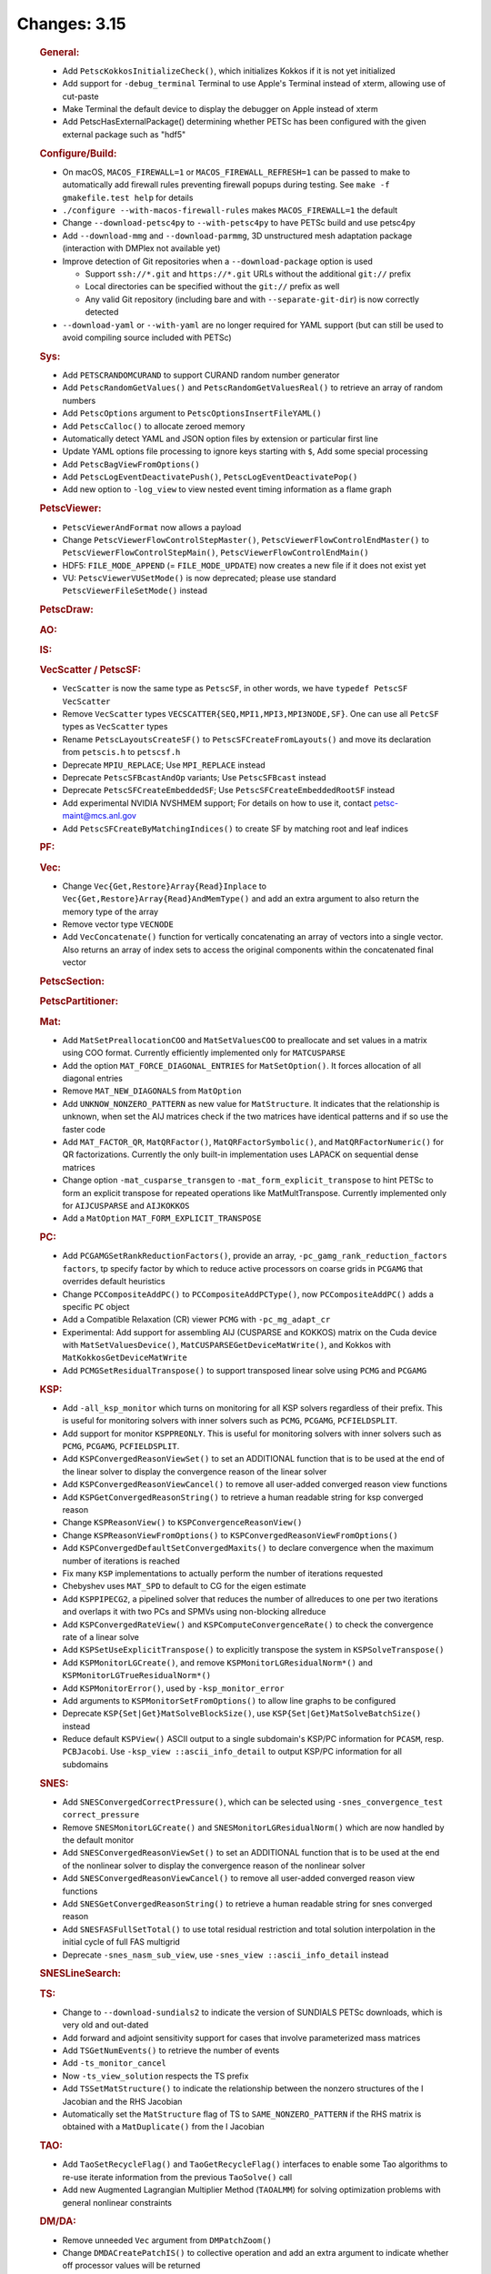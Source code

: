 =============
Changes: 3.15
=============

   .. rubric:: General:

   -  Add ``PetscKokkosInitializeCheck()``, which initializes Kokkos if it
      is not yet initialized
   -  Add support for ``-debug_terminal`` Terminal to use Apple's Terminal
      instead of xterm, allowing use of cut-paste
   -  Make Terminal the default device to display the debugger on Apple
      instead of xterm
   -  Add PetscHasExternalPackage() determining whether PETSc has been
      configured with the given external package such as "hdf5"

   .. rubric:: Configure/Build:

   -  On macOS, ``MACOS_FIREWALL=1`` or ``MACOS_FIREWALL_REFRESH=1`` can
      be passed to make to automatically add firewall rules preventing
      firewall popups during testing. See
      ``make -f gmakefile.test help`` for details
   -  ``./configure --with-macos-firewall-rules`` makes
      ``MACOS_FIREWALL=1`` the default
   -  Change ``--download-petsc4py`` to ``--with-petsc4py`` to have PETSc build
      and use petsc4py
   -  Add ``--download-mmg`` and ``--download-parmmg``, 3D unstructured mesh
      adaptation package (interaction with DMPlex not available yet)
   -  Improve detection of Git repositories when a ``--download-package``
      option is used

      -  Support ``ssh://*.git`` and ``https://*.git`` URLs without the
         additional ``git://`` prefix
      -  Local directories can be specified without the ``git://``
         prefix as well
      -  Any valid Git repository (including bare and with
         ``--separate-git-dir``) is now correctly detected

   -  ``--download-yaml`` or ``--with-yaml`` are no longer required for
      YAML support (but can still be used to avoid compiling source
      included with PETSc)

   .. rubric:: Sys:

   -  Add ``PETSCRANDOMCURAND`` to support CURAND random number generator
   -  Add ``PetscRandomGetValues()`` and ``PetscRandomGetValuesReal()`` to retrieve
      an array of random numbers
   -  Add ``PetscOptions`` argument to ``PetscOptionsInsertFileYAML()``
   -  Add ``PetscCalloc()`` to allocate zeroed memory
   -  Automatically detect YAML and JSON option files by extension or
      particular first line
   -  Update YAML options file processing to ignore keys starting with
      ``$``, Add some special processing
   -  Add ``PetscBagViewFromOptions()``
   -  Add ``PetscLogEventDeactivatePush()``, ``PetscLogEventDeactivatePop()``
   -  Add new option to ``-log_view`` to view nested event timing
      information as a flame graph

   .. rubric:: PetscViewer:

   -  ``PetscViewerAndFormat`` now allows a payload
   -  Change ``PetscViewerFlowControlStepMaster()``,
      ``PetscViewerFlowControlEndMaster()`` to
      ``PetscViewerFlowControlStepMain()``, ``PetscViewerFlowControlEndMain()``
   - HDF5: ``FILE_MODE_APPEND`` (= ``FILE_MODE_UPDATE``) now creates a new file if it does not exist yet
   - VU: ``PetscViewerVUSetMode()`` is now deprecated;
     please use standard ``PetscViewerFileSetMode()`` instead

   .. rubric:: PetscDraw:

   .. rubric:: AO:

   .. rubric:: IS:

   .. rubric:: VecScatter / PetscSF:

   -  ``VecScatter`` is now the same type as ``PetscSF``, in other words, we
      have ``typedef PetscSF VecScatter``
   -  Remove ``VecScatter`` types ``VECSCATTER{SEQ,MPI1,MPI3,MPI3NODE,SF}``. One
      can use all ``PetcSF`` types as ``VecScatter`` types
   -  Rename ``PetscLayoutsCreateSF()`` to ``PetscSFCreateFromLayouts()`` and
      move its declaration from ``petscis.h`` to ``petscsf.h``
   -  Deprecate ``MPIU_REPLACE``; Use ``MPI_REPLACE`` instead
   -  Deprecate ``PetscSFBcastAndOp`` variants; Use ``PetscSFBcast`` instead
   -  Deprecate ``PetscSFCreateEmbeddedSF``; Use ``PetscSFCreateEmbeddedRootSF``
      instead
   -  Add experimental NVIDIA NVSHMEM support; For details on how to use
      it, contact petsc-maint@mcs.anl.gov
   -  Add ``PetscSFCreateByMatchingIndices()`` to create SF by matching root
      and leaf indices

   .. rubric:: PF:

   .. rubric:: Vec:

   -  Change ``Vec{Get,Restore}Array{Read}Inplace`` to
      ``Vec{Get,Restore}Array{Read}AndMemType()`` and add an extra argument
      to also return the memory type of the array
   -  Remove vector type ``VECNODE``
   -  Add ``VecConcatenate()`` function for vertically concatenating an
      array of vectors into a single vector. Also returns an array of
      index sets to access the original components within the
      concatenated final vector

   .. rubric:: PetscSection:

   .. rubric:: PetscPartitioner:

   .. rubric:: Mat:

   -  Add ``MatSetPreallocationCOO`` and ``MatSetValuesCOO`` to preallocate and
      set values in a matrix using COO format. Currently efficiently
      implemented only for ``MATCUSPARSE``
   -  Add the option ``MAT_FORCE_DIAGONAL_ENTRIES`` for ``MatSetOption()``. It
      forces allocation of all diagonal entries
   -  Remove ``MAT_NEW_DIAGONALS`` from ``MatOption``
   -  Add ``UNKNOW_NONZERO_PATTERN`` as new value for ``MatStructure``. It
      indicates that the relationship is unknown, when set the AIJ
      matrices check if the two matrices have identical patterns and if
      so use the faster code
   -  Add ``MAT_FACTOR_QR``, ``MatQRFactor()``, ``MatQRFactorSymbolic()``, and
      ``MatQRFactorNumeric()`` for QR factorizations. Currently the only
      built-in implementation uses LAPACK on sequential dense matrices
   - Change option ``-mat_cusparse_transgen`` to ``-mat_form_explicit_transpose`` to hint PETSc to form an explicit transpose for repeated operations like MatMultTranspose. Currently implemented only for ``AIJCUSPARSE`` and ``AIJKOKKOS``
   - Add a ``MatOption`` ``MAT_FORM_EXPLICIT_TRANSPOSE``

   .. rubric:: PC:

   -  Add ``PCGAMGSetRankReductionFactors()``, provide an array,
      ``-pc_gamg_rank_reduction_factors factors``, tp specify factor by
      which to reduce active processors on coarse grids in ``PCGAMG`` that
      overrides default heuristics
   -  Change ``PCCompositeAddPC()`` to ``PCCompositeAddPCType()``, now
      ``PCCompositeAddPC()`` adds a specific ``PC`` object
   -  Add a Compatible Relaxation (CR) viewer ``PCMG`` with ``-pc_mg_adapt_cr``
   -  Experimental: Add support for assembling AIJ (CUSPARSE and KOKKOS)
      matrix on the Cuda device with ``MatSetValuesDevice()``,
      ``MatCUSPARSEGetDeviceMatWrite()``, and Kokkos with
      ``MatKokkosGetDeviceMatWrite``
   -  Add ``PCMGSetResidualTranspose()`` to support transposed linear solve
      using ``PCMG`` and ``PCGAMG``

   .. rubric:: KSP:

   -  Add ``-all_ksp_monitor`` which turns on monitoring for all KSP
      solvers regardless of their prefix. This is useful for monitoring
      solvers with inner solvers such as ``PCMG``, ``PCGAMG``, ``PCFIELDSPLIT``.
   -  Add support for monitor ``KSPPREONLY``. This is useful for monitoring
      solvers with inner solvers such as ``PCMG``, ``PCGAMG``, ``PCFIELDSPLIT``.
   -  Add ``KSPConvergedReasonViewSet()`` to set an ADDITIONAL function that
      is to be used at the end of the linear solver to display the
      convergence reason of the linear solver
   -  Add ``KSPConvergedReasonViewCancel()`` to remove all user-added
      converged reason view functions
   -  Add ``KSPGetConvergedReasonString()`` to retrieve a human readable
      string for ksp converged reason
   -  Change ``KSPReasonView()`` to ``KSPConvergenceReasonView()``
   -  Change ``KSPReasonViewFromOptions()`` to
      ``KSPConvergedReasonViewFromOptions()``
   -  Add ``KSPConvergedDefaultSetConvergedMaxits()`` to declare convergence
      when the maximum number of iterations is reached
   -  Fix many ``KSP`` implementations to actually perform the number of
      iterations requested
   -  Chebyshev uses ``MAT_SPD`` to default to CG for the eigen estimate
   -  Add ``KSPPIPECG2``, a pipelined solver that reduces the number of
      allreduces to one per two iterations and overlaps it with two PCs
      and SPMVs using non-blocking allreduce
   -  Add ``KSPConvergedRateView()`` and ``KSPComputeConvergenceRate()`` to
      check the convergence rate of a linear solve
   -  Add ``KSPSetUseExplicitTranspose()`` to explicitly transpose the
      system in ``KSPSolveTranspose()``
   -  Add ``KSPMonitorLGCreate()``, and remove ``KSPMonitorLGResidualNorm*()``
      and ``KSPMonitorLGTrueResidualNorm*()``
   -  Add ``KSPMonitorError()``, used by ``-ksp_monitor_error``
   -  Add arguments to ``KSPMonitorSetFromOptions()`` to allow line graphs
      to be configured
   -  Deprecate ``KSP{Set|Get}MatSolveBlockSize()``, use
      ``KSP{Set|Get}MatSolveBatchSize()`` instead
   -  Reduce default ``KSPView()`` ASCII output to a single subdomain's
      KSP/PC information for ``PCASM``, resp. ``PCBJacobi``. Use
      ``-ksp_view ::ascii_info_detail`` to output KSP/PC information for all
      subdomains

   .. rubric:: SNES:

   -  Add ``SNESConvergedCorrectPressure()``, which can be selected using
      ``-snes_convergence_test correct_pressure``
   -  Remove ``SNESMonitorLGCreate()`` and ``SNESMonitorLGResidualNorm()`` which
      are now handled by the default monitor
   -  Add ``SNESConvergedReasonViewSet()`` to set an ADDITIONAL function
      that is to be used at the end of the nonlinear solver to display
      the convergence reason of the nonlinear solver
   -  Add ``SNESConvergedReasonViewCancel()`` to remove all user-added
      converged reason view functions
   -  Add ``SNESGetConvergedReasonString()`` to retrieve a human readable
      string for snes converged reason
   -  Add ``SNESFASFullSetTotal()`` to use total residual restriction and
      total solution interpolation in the initial cycle of full FAS
      multigrid
   -  Deprecate ``-snes_nasm_sub_view``, use ``-snes_view ::ascii_info_detail`` instead


   .. rubric:: SNESLineSearch:

   .. rubric:: TS:

   -  Change to ``--download-sundials2`` to indicate the version of SUNDIALS
      PETSc downloads, which is very old and out-dated
   -  Add forward and adjoint sensitivity support for cases that involve
      parameterized mass matrices
   -  Add ``TSGetNumEvents()`` to retrieve the number of events
   -  Add ``-ts_monitor_cancel``
   -  Now ``-ts_view_solution`` respects the TS prefix
   -  Add ``TSSetMatStructure()`` to indicate the relationship between the
      nonzero structures of the I Jacobian and the RHS Jacobian
   -  Automatically set the ``MatStructure`` flag of TS to
      ``SAME_NONZERO_PATTERN`` if the RHS matrix is obtained with a
      ``MatDuplicate()`` from the I Jacobian

   .. rubric:: TAO:

   -  Add ``TaoSetRecycleFlag()`` and ``TaoGetRecycleFlag()`` interfaces to
      enable some Tao algorithms to re-use iterate information from the
      previous ``TaoSolve()`` call
   -  Add new Augmented Lagrangian Multiplier Method (``TAOALMM``) for
      solving optimization problems with general nonlinear constraints

   .. rubric:: DM/DA:

   -  Remove unneeded ``Vec`` argument from ``DMPatchZoom()``
   -  Change ``DMDACreatePatchIS()`` to collective operation and add an
      extra argument to indicate whether off processor values will be
      returned
   -  Add ``DMComputeError()``, which uses ``PetscDS`` information for the exact
      solution
   -  Add ``DMShellGetGLobalVector()``
   -  Add ``DMInterpolateSolution()`` for interpolating solutions between
      meshes in a potentially nonlinear way
   -  ``DMInterpolationSetUp()`` now can drop points outside the domain

   .. rubric:: DMSwarm:

   -  ``DMSwarmViewXDMF()`` can now use a full path for the filename
   -  Add ``DMSwarmSetPointCoordinatesRandom()``
   -  Add ``-dm_view_radius`` to set size of drawn particles

   .. rubric:: DMPlex:

   -  Using ``-petscpartitioner_simple_node_grid`` and
      ``-petscpartitioner_simple_process_grid``, the Simple partitioner can
      now make grid partitions
   -  Add ``DMGet/SetFieldAvoidTensor()`` to allow fields to exclude tensor
      cells in their definition
   -  Remove regular refinement and marking from ``DMPlexCreateDoublet()``
   -  Add high order FEM interpolation to ``DMInterpolationEvaluate()``

   .. rubric:: FE/FV:

   -  Add ``PetscDualSpaceTransformHessian()``,
      ``PetscDualSpacePushforwardHessian()``, and
      ``PetscFEPushforwardHessian()``
   -  Now ``PetscFEGetCellTabulation()`` and ``PetscFEGetFaceTabulation()`` ask
      for the number of derivatives
   -  Add ``PetscDualSpaceLagrangeGet/SetUseMoments()`` and
      ``PetscDualSpaceLagrangeGet/SetMomentOrder()`` to allow a moment
      integral for P0

   .. rubric:: DMNetwork:

   -  Add ``DMNetworkAddSubnetwork()`` for network of subnetworks
   -  Add ``DMNetworkAdd/GetSharedVertices()``, ``DMNetworkIsSharedVertex()``
   -  Remove ``DMNetworkSetEdgeList()``,
      ``DMNetworkSet/GetComponentNumVariables()``,
      ``DMNetworkSet/Add/GetNumVariables()``,
      ``DMNetworkGetComponentKeyOffset()``, ``DMNetworkGetVariableOffset()``,
      ``DMNetworkGetVariableGlobalOffset()``
   -  Change the prototypes for ``DMNetworkAdd/GetComponent()``
   -  Rename ``DMNetworkSet/GetSizes()`` to ``DMNetworkSet/GetNumSubNetworks()``
   -  Rename ``DMNetworkGetComponentVariableOffset()`` to
      ``DMNetworkGetLocalVecOffset()``,
      ``DMNetworkGetComponentVariableGlobalOffset()`` to
      ``DMNetworkGetGlobalVecOffset()``
   -  Rename ``DMNetworkGetSubnetworkInfo()`` to ``DMNetworkGetSubnetwork()``

   .. rubric:: DT:

   -  ``PetscDSCopyBoundary()`` now takes a list of fields for which
      boundary copying is done
   -  Add ``PetscDSGet/SetJetDegree()``, and ``-dm_ds_jet_degree`` is needed to
      enable it under a DM
   -  Add ``PetscWeakForm`` class to manage function pointers for problem
      assembly

   .. rubric:: Fortran:

   -  Add configure option ``--with-mpi-f90module-visibility``
      [default=``1``]. With ``0``, ``mpi.mod`` will not be visible in use code
      (via ``petscsys.mod``) - so ``mpi_f08`` can now be used
   -  Add ``PetscDLAddr()`` to get name for a symbol
